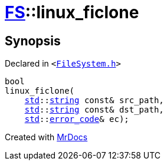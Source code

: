 [#FS-linux_ficlone]
= xref:FS.adoc[FS]::linux&lowbar;ficlone
:relfileprefix: ../
:mrdocs:


== Synopsis

Declared in `&lt;https://github.com/PrismLauncher/PrismLauncher/blob/develop/FileSystem.h#L534[FileSystem&period;h]&gt;`

[source,cpp,subs="verbatim,replacements,macros,-callouts"]
----
bool
linux&lowbar;ficlone(
    xref:std.adoc[std]::xref:std/string.adoc[string] const& src&lowbar;path,
    xref:std.adoc[std]::xref:std/string.adoc[string] const& dst&lowbar;path,
    xref:std.adoc[std]::xref:std/error_code.adoc[error&lowbar;code]& ec);
----



[.small]#Created with https://www.mrdocs.com[MrDocs]#
